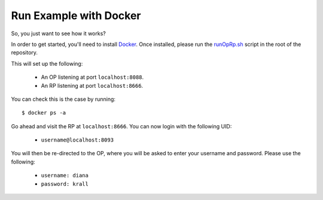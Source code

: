 Run Example with Docker
=======================

So, you just want to see how it works?

In order to get started, you'll need to install Docker_. Once installed, please
run the `runOpRp.sh`_ script in the root of the repository.

.. _Docker: https://www.docker.com://www.docker.com/
.. _runOpRp.sh: https://github.com/rohe/pyoidc/blob/master/runOpRp.sh

This will set up the following:

  * An OP listening at port ``localhost:8088``.
  * An RP listening at port ``localhost:8666``.

You can check this is the case by running:

::

  $ docker ps -a

Go ahead and visit the RP at ``localhost:8666``. You can now login with the
following UID:

  * ``username@localhost:8093``

You will then be re-directed to the OP, where you will be asked to enter your
username and password. Please use the following:

  * ``username: diana``
  * ``password: krall``
